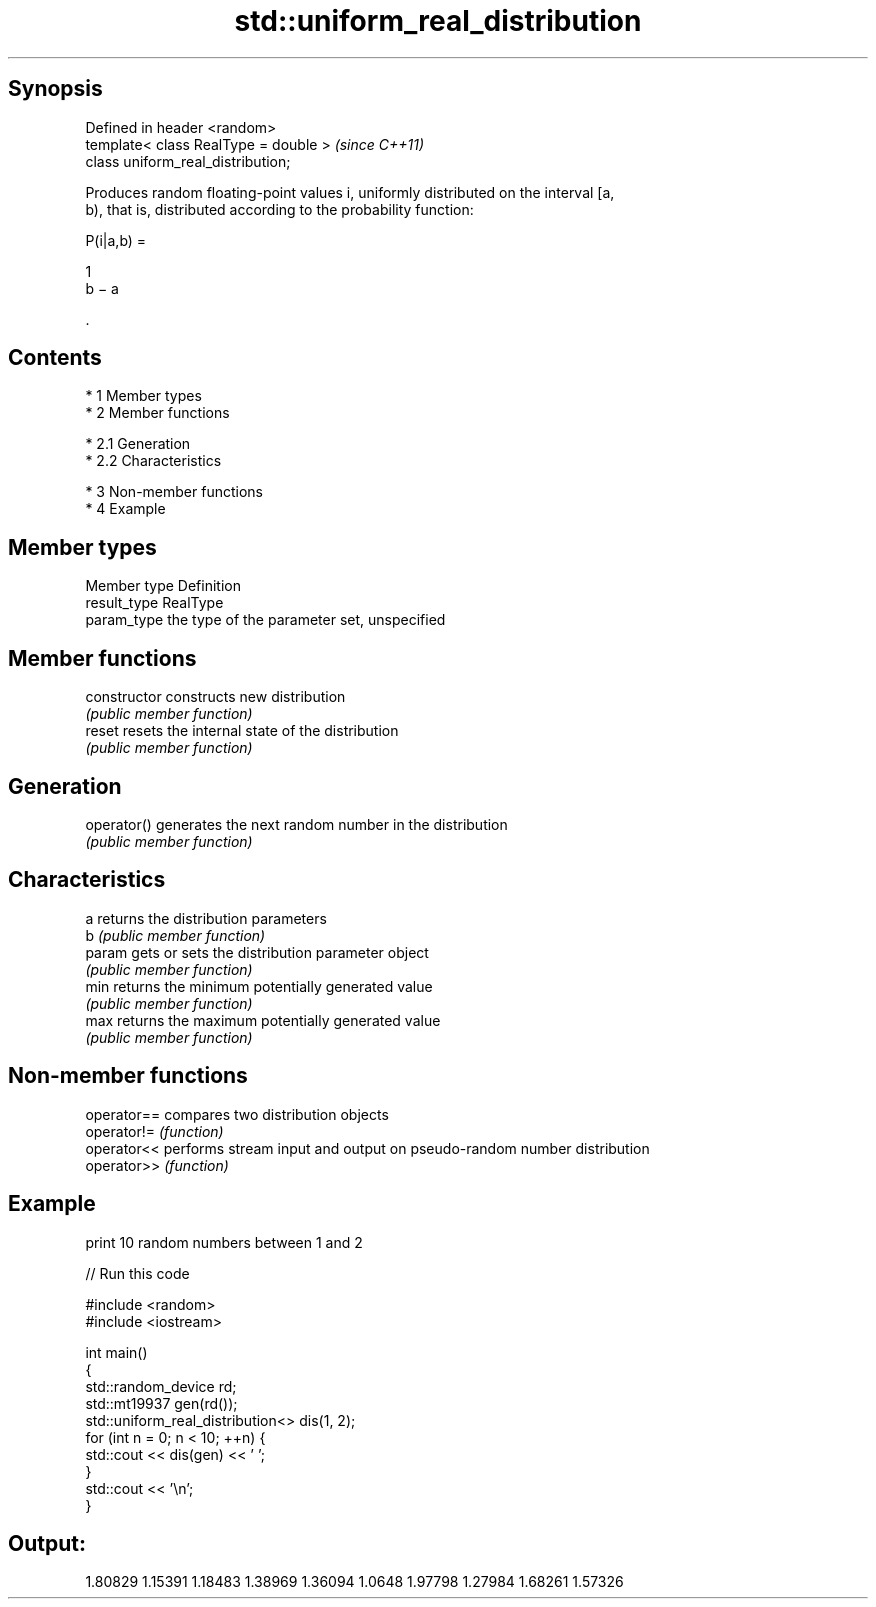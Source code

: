 .TH std::uniform_real_distribution 3 "Apr 19 2014" "1.0.0" "C++ Standard Libary"
.SH Synopsis
   Defined in header <random>
   template< class RealType = double >  \fI(since C++11)\fP
   class uniform_real_distribution;

   Produces random floating-point values i, uniformly distributed on the interval [a,
   b), that is, distributed according to the probability function:

   P(i|a,b) =

   1
   b − a

   .

.SH Contents

     * 1 Member types
     * 2 Member functions

          * 2.1 Generation
          * 2.2 Characteristics

     * 3 Non-member functions
     * 4 Example

.SH Member types

   Member type Definition
   result_type RealType
   param_type  the type of the parameter set, unspecified

.SH Member functions

   constructor   constructs new distribution
                 \fI(public member function)\fP
   reset         resets the internal state of the distribution
                 \fI(public member function)\fP
.SH Generation
   operator()    generates the next random number in the distribution
                 \fI(public member function)\fP
.SH Characteristics
   a             returns the distribution parameters
   b             \fI(public member function)\fP
   param         gets or sets the distribution parameter object
                 \fI(public member function)\fP
   min           returns the minimum potentially generated value
                 \fI(public member function)\fP
   max           returns the maximum potentially generated value
                 \fI(public member function)\fP

.SH Non-member functions

   operator== compares two distribution objects
   operator!= \fI(function)\fP
   operator<< performs stream input and output on pseudo-random number distribution
   operator>> \fI(function)\fP

.SH Example

   print 10 random numbers between 1 and 2

   
// Run this code

 #include <random>
 #include <iostream>

 int main()
 {
     std::random_device rd;
     std::mt19937 gen(rd());
     std::uniform_real_distribution<> dis(1, 2);
     for (int n = 0; n < 10; ++n) {
         std::cout << dis(gen) << ' ';
     }
     std::cout << '\\n';
 }

.SH Output:

 1.80829 1.15391 1.18483 1.38969 1.36094 1.0648 1.97798 1.27984 1.68261 1.57326
